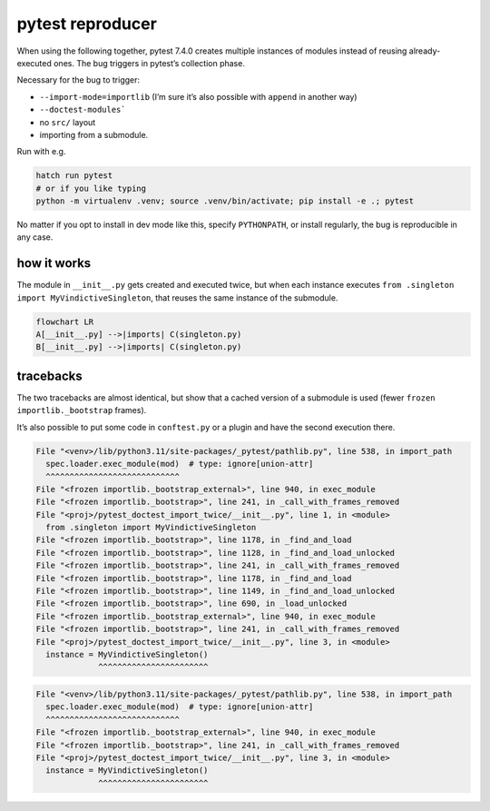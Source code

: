 pytest reproducer
=================

When using the following together, pytest 7.4.0 creates multiple instances of modules instead of reusing already-executed ones.
The bug triggers in pytest’s collection phase.

Necessary for the bug to trigger:

- ``--import-mode=importlib`` (I’m sure it’s also possible with ``append`` in another way)
- ``--doctest-modules```
- no ``src/`` layout
- importing from a submodule.

Run with e.g.

.. code:: bash

   hatch run pytest
   # or if you like typing
   python -m virtualenv .venv; source .venv/bin/activate; pip install -e .; pytest

No matter if you opt to install in dev mode like this, specify ``PYTHONPATH``,
or install regularly, the bug is reproducible in any case.

how it works
------------

The module in ``__init__.py`` gets created and executed twice,
but when each instance executes ``from .singleton import MyVindictiveSingleton``,
that reuses the same instance of the submodule.

.. code:: mermaid

   flowchart LR
   A[__init__.py] -->|imports| C(singleton.py)
   B[__init__.py] -->|imports| C(singleton.py)

tracebacks
----------

The two tracebacks are almost identical, but show that a cached version of a submodule is used
(fewer ``frozen importlib._bootstrap`` frames).

It’s also possible to put some code in ``conftest.py`` or a plugin and have the second execution there.

.. code:: pytb

   File "<venv>/lib/python3.11/site-packages/_pytest/pathlib.py", line 538, in import_path
     spec.loader.exec_module(mod)  # type: ignore[union-attr]
     ^^^^^^^^^^^^^^^^^^^^^^^^^^^^
   File "<frozen importlib._bootstrap_external>", line 940, in exec_module
   File "<frozen importlib._bootstrap>", line 241, in _call_with_frames_removed
   File "<proj>/pytest_doctest_import_twice/__init__.py", line 1, in <module>
     from .singleton import MyVindictiveSingleton
   File "<frozen importlib._bootstrap>", line 1178, in _find_and_load
   File "<frozen importlib._bootstrap>", line 1128, in _find_and_load_unlocked
   File "<frozen importlib._bootstrap>", line 241, in _call_with_frames_removed
   File "<frozen importlib._bootstrap>", line 1178, in _find_and_load
   File "<frozen importlib._bootstrap>", line 1149, in _find_and_load_unlocked
   File "<frozen importlib._bootstrap>", line 690, in _load_unlocked
   File "<frozen importlib._bootstrap_external>", line 940, in exec_module
   File "<frozen importlib._bootstrap>", line 241, in _call_with_frames_removed
   File "<proj>/pytest_doctest_import_twice/__init__.py", line 3, in <module>
     instance = MyVindictiveSingleton()
                ^^^^^^^^^^^^^^^^^^^^^^^


.. code:: pytb

   File "<venv>/lib/python3.11/site-packages/_pytest/pathlib.py", line 538, in import_path
     spec.loader.exec_module(mod)  # type: ignore[union-attr]
     ^^^^^^^^^^^^^^^^^^^^^^^^^^^^
   File "<frozen importlib._bootstrap_external>", line 940, in exec_module
   File "<frozen importlib._bootstrap>", line 241, in _call_with_frames_removed
   File "<proj>/pytest_doctest_import_twice/__init__.py", line 3, in <module>
     instance = MyVindictiveSingleton()
                ^^^^^^^^^^^^^^^^^^^^^^^
